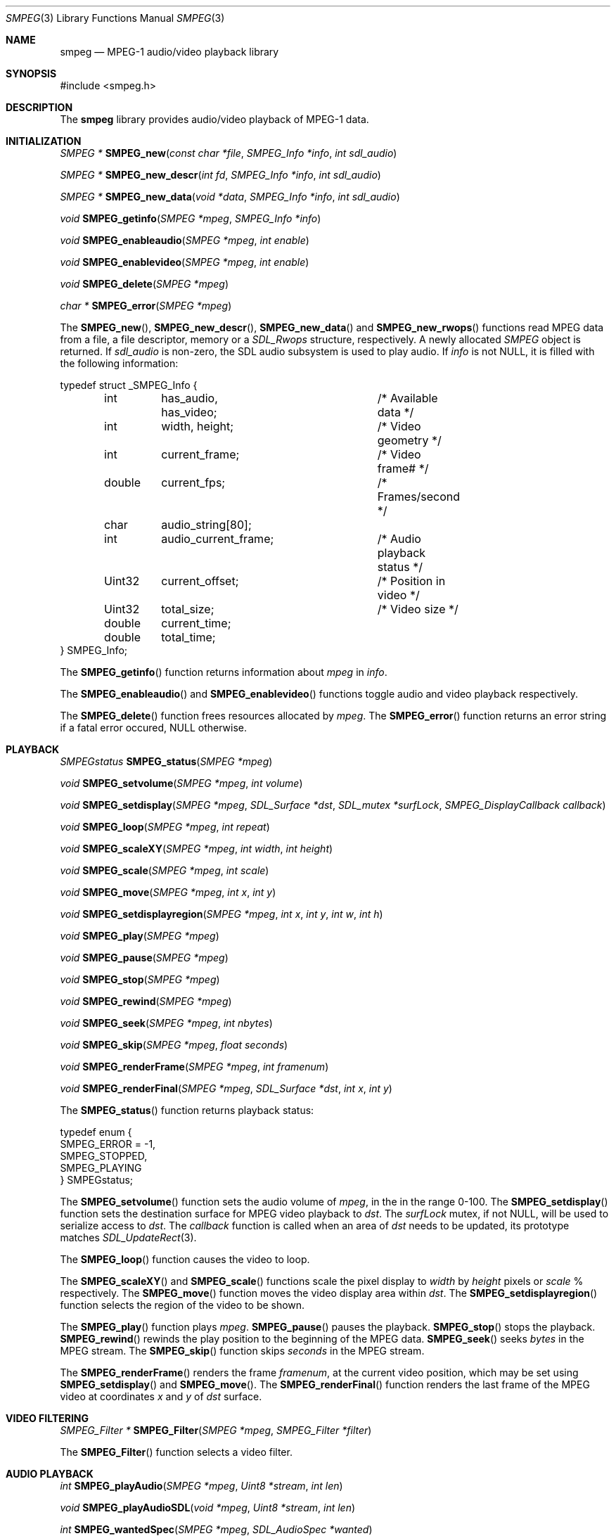 .\"
.\" SMPEG - SDL MPEG Player Library
.\" Copyright (C) 1999  Loki Entertainment Software
.\"
.\" This library is free software; you can redistribute it and/or
.\" modify it under the terms of the GNU Library General Public
.\" License as published by the Free Software Foundation; either
.\" version 2 of the License, or (at your option) any later version.
.\"
.\" This library is distributed in the hope that it will be useful,
.\" but WITHOUT ANY WARRANTY; without even the implied warranty of
.\" MERCHANTABILITY or FITNESS FOR A PARTICULAR PURPOSE.  See the GNU
.\" Library General Public License for more details.
.\"
.\" You should have received a copy of the GNU Library General Public
.\" License along with this library; if not, write to the Free
.\" Software Foundation, Inc., 675 Mass Ave, Cambridge, MA 02139, USA.
.\"
.Dd December 23, 2002
.Dt SMPEG 3
.Os
.Sh NAME
.Nm smpeg
.Nd MPEG-1 audio/video playback library
.Sh SYNOPSIS
.Bd -literal
#include <smpeg.h>
.Sh DESCRIPTION
The
.Nm
library provides audio/video playback of MPEG-1 data.
.Sh INITIALIZATION
.nr nS 1
.Ft "SMPEG *"
.Fn SMPEG_new "const char *file" "SMPEG_Info *info" "int sdl_audio"
.Pp
.Ft "SMPEG *"
.Fn SMPEG_new_descr "int fd" "SMPEG_Info *info" "int sdl_audio"
.Pp
.Ft "SMPEG *"
.Fn SMPEG_new_data "void *data" "SMPEG_Info *info" "int sdl_audio"
.Pp
.Ft "void"
.Fn SMPEG_getinfo "SMPEG *mpeg" "SMPEG_Info *info"
.Pp
.Ft "void"
.Fn SMPEG_enableaudio "SMPEG *mpeg" "int enable"
.Pp
.Ft "void"
.Fn SMPEG_enablevideo "SMPEG *mpeg" "int enable"
.Pp
.Ft "void"
.Fn SMPEG_delete "SMPEG *mpeg"
.Pp
.Ft "char *"
.Fn SMPEG_error "SMPEG *mpeg"
.nr nS 0
.Pp
The
.Fn SMPEG_new ,
.Fn SMPEG_new_descr ,
.Fn SMPEG_new_data
and
.Fn SMPEG_new_rwops
functions read MPEG data from a file, a file descriptor, memory or a
.Ft SDL_Rwops
structure, respectively.
A newly allocated
.Ft SMPEG
object is returned.
If
.Fa sdl_audio
is non-zero, the SDL audio subsystem is used to play audio.
If
.Fa info
is not NULL, it is filled with the following information:
.Bd -literal
typedef struct _SMPEG_Info {
	int	has_audio, has_video;	/* Available data */
	int	width, height;		/* Video geometry */
	int	current_frame;		/* Video frame# */
	double	current_fps;		/* Frames/second */
	char	audio_string[80];
	int	audio_current_frame;	/* Audio playback status */
	Uint32	current_offset;		/* Position in video */
	Uint32	total_size;		/* Video size */
	double	current_time;
	double	total_time;
} SMPEG_Info;
.Ed
.Pp
The
.Fn SMPEG_getinfo
function returns information about
.Fa mpeg
in
.Fa info .
.Pp
The
.Fn SMPEG_enableaudio
and
.Fn SMPEG_enablevideo
functions toggle audio and video playback respectively.
.Pp
The
.Fn SMPEG_delete
function frees resources allocated by
.Fa mpeg .
The
.Fn SMPEG_error
function returns an error string if a fatal error occured, NULL otherwise.
.Sh PLAYBACK
.nr nS 1
.Ft SMPEGstatus
.Fn SMPEG_status "SMPEG *mpeg"
.Pp
.Ft void
.Fn SMPEG_setvolume "SMPEG *mpeg" "int volume"
.Pp
.Ft void
.Fn SMPEG_setdisplay "SMPEG *mpeg" "SDL_Surface *dst" "SDL_mutex *surfLock" \
                     "SMPEG_DisplayCallback callback"
.Pp
.Ft void
.Fn SMPEG_loop "SMPEG *mpeg" "int repeat"
.Pp
.Ft void
.Fn SMPEG_scaleXY "SMPEG *mpeg" "int width" "int height"
.Pp
.Ft void
.Fn SMPEG_scale "SMPEG *mpeg" "int scale"
.Pp
.Ft void
.Fn SMPEG_move "SMPEG *mpeg" "int x" "int y"
.Pp
.Ft void
.Fn SMPEG_setdisplayregion "SMPEG *mpeg" "int x" "int y" "int w" "int h"
.Pp
.Ft void
.Fn SMPEG_play "SMPEG *mpeg"
.Pp
.Ft void
.Fn SMPEG_pause "SMPEG *mpeg"
.Pp
.Ft void
.Fn SMPEG_stop "SMPEG *mpeg"
.Pp
.Ft void
.Fn SMPEG_rewind "SMPEG *mpeg"
.Pp
.Ft void
.Fn SMPEG_seek "SMPEG *mpeg" "int nbytes"
.Pp
.Ft void
.Fn SMPEG_skip "SMPEG *mpeg" "float seconds"
.Pp
.Ft void
.Fn SMPEG_renderFrame "SMPEG *mpeg" "int framenum"
.Pp
.Ft void
.Fn SMPEG_renderFinal "SMPEG *mpeg" "SDL_Surface *dst" "int x" "int y"
.nr nS 0
.Pp
The
.Fn SMPEG_status
function returns playback status:
.Bd -literal
typedef enum {
    SMPEG_ERROR = -1,
    SMPEG_STOPPED,
    SMPEG_PLAYING
} SMPEGstatus;
.Ed
.Pp
The
.Fn SMPEG_setvolume
function sets the audio volume of
.Fa mpeg ,
in the in the range 0-100.
The
.Fn SMPEG_setdisplay
function sets the destination surface for MPEG video playback to
.Fa dst .
The
.Fa surfLock
mutex, if not NULL, will be used to serialize access to
.Fa dst .
The
.Fa callback
function is called when an area of
.Fa dst
needs to be updated, 
its prototype matches
.Xr SDL_UpdateRect 3 .
.Pp
The
.Fn SMPEG_loop
function causes the video to loop.
.Pp
The
.Fn SMPEG_scaleXY
and
.Fn SMPEG_scale
functions scale the pixel display to
.Fa width
by
.Fa height
pixels or
.Fa scale
% respectively.
The
.Fn SMPEG_move
function moves the video display area within
.Fa dst .
The
.Fn SMPEG_setdisplayregion
function selects the region of the video to be shown.
.Pp
The
.Fn SMPEG_play
function plays
.Fa mpeg .
.Fn SMPEG_pause
pauses the playback.
.Fn SMPEG_stop
stops the playback.
.Fn SMPEG_rewind
rewinds the play position to the beginning of the MPEG data.
.Fn SMPEG_seek
seeks
.Fa bytes
in the MPEG stream.
The
.Fn SMPEG_skip
function skips
.Fa seconds
in the MPEG stream.
.Pp
The
.Fn SMPEG_renderFrame
renders the frame
.Fa framenum ,
at the current video position, which may be set using
.Fn SMPEG_setdisplay
and
.Fn SMPEG_move .
The
.Fn SMPEG_renderFinal
function renders the last frame of the MPEG video at coordinates
.Fa x
and
.Fa y
of
.Fa dst
surface.
.Sh VIDEO FILTERING
.nr nS 1
.Ft "SMPEG_Filter *"
.Fn SMPEG_Filter "SMPEG *mpeg" "SMPEG_Filter *filter"
.nr nS 0
.Pp
The
.Fn SMPEG_Filter
function selects a video filter.
.Sh AUDIO PLAYBACK
.nr nS 1
.Ft int
.Fn SMPEG_playAudio "SMPEG *mpeg" "Uint8 *stream" "int len"
.Pp
.Ft void
.Fn SMPEG_playAudioSDL "void *mpeg" "Uint8 *stream" "int len"
.Pp
.Ft int
.Fn SMPEG_wantedSpec "SMPEG *mpeg" "SDL_AudioSpec *wanted"
.Pp
.Ft void
.Fn SMPEG_actualSpec "SMPEG *mpeg" "SDL_AudioSpec *spec"
.nr nS 0
.Pp
.Fn SMPEG_playAudio
is the exported callback function for audio playback.
.Fa stream
is the buffer, and
.Fa len
is the amount of data to fill.
The function should return the amount of bytes that were actually written,
this will be the amount requested unless the MPEG audio playback is done.
.Fn SMPEG_playAudioSDL
is a wrapper for
.Fn SMPEG_playAudio
that can be passed to SDL and SDL_mixer.
.Pp
The
.Fn SMPEG_wantedSpec
function returns the best audio spec in
.Fa wanted
for the MPEG audio stream.
.Fn SMPEG_actualSpec
informs
.Nm
of the actual SDL audio spec used for sound playback.
.Sh SEE ALSO
.Xr plaympeg 1 ,
.Xr SDL_Init 3 ,
.Xr SDL_Init_SubSystem 3
.Sh HISTORY
The
.Nm
library was Loki Software's first Open Source project.
It is based on UC Berkeley's mpeg_play MPEG decoder, and SPLAY, a MPEG audio
decoder created by Woo-jae Jung.
.Sh AUTHORS
The
.Nm
library was written by Karl Robillard and Sam Lantinga, Loki Software Inc.
Streaming MPEG support was contributed by Vivien Chappelier.
